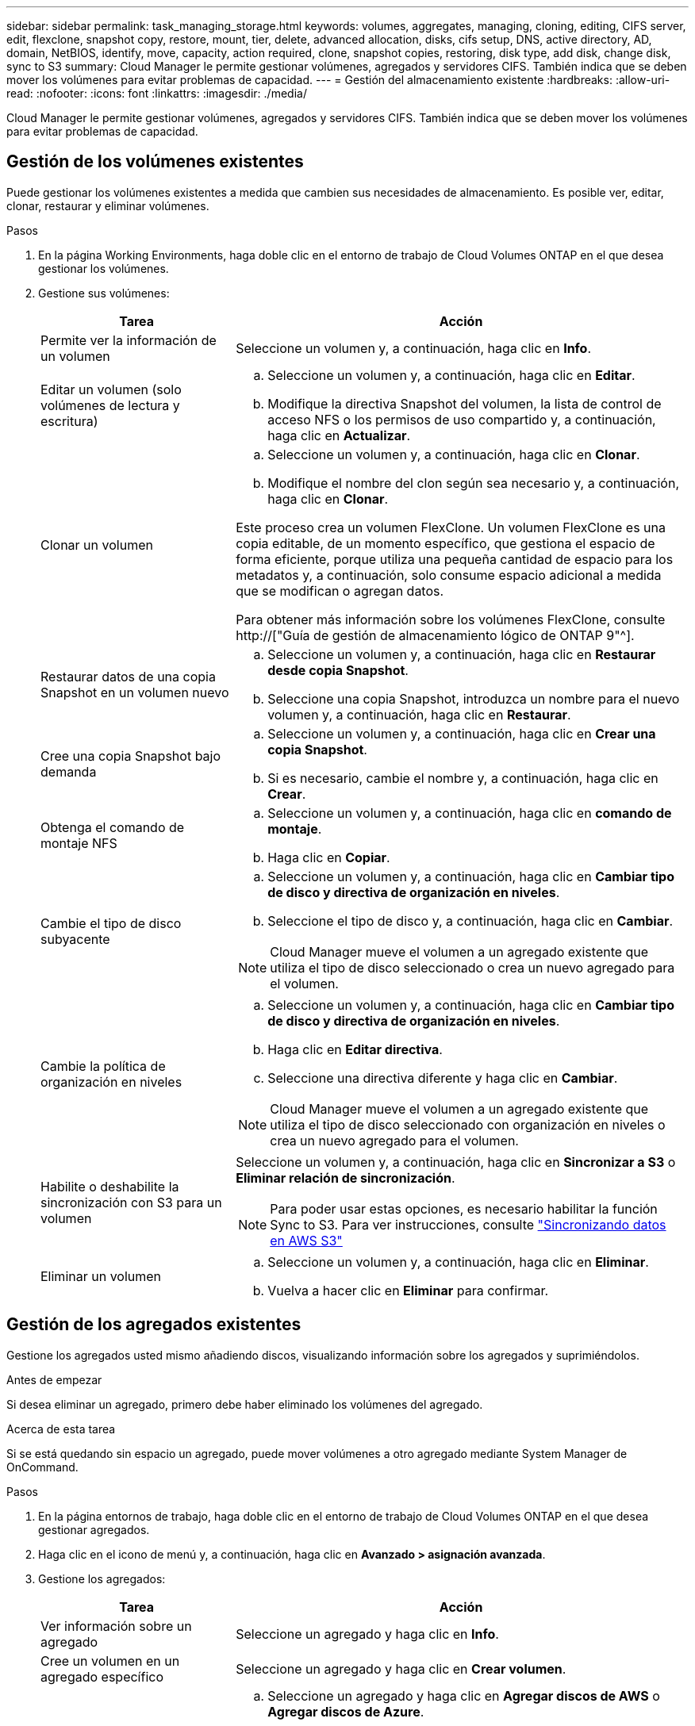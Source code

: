---
sidebar: sidebar 
permalink: task_managing_storage.html 
keywords: volumes, aggregates, managing, cloning, editing, CIFS server, edit, flexclone, snapshot copy, restore, mount, tier, delete, advanced allocation, disks, cifs setup, DNS, active directory, AD, domain, NetBIOS, identify, move, capacity, action required, clone, snapshot copies, restoring, disk type, add disk, change disk, sync to S3 
summary: Cloud Manager le permite gestionar volúmenes, agregados y servidores CIFS. También indica que se deben mover los volúmenes para evitar problemas de capacidad. 
---
= Gestión del almacenamiento existente
:hardbreaks:
:allow-uri-read: 
:nofooter: 
:icons: font
:linkattrs: 
:imagesdir: ./media/


[role="lead"]
Cloud Manager le permite gestionar volúmenes, agregados y servidores CIFS. También indica que se deben mover los volúmenes para evitar problemas de capacidad.



== Gestión de los volúmenes existentes

Puede gestionar los volúmenes existentes a medida que cambien sus necesidades de almacenamiento. Es posible ver, editar, clonar, restaurar y eliminar volúmenes.

.Pasos
. En la página Working Environments, haga doble clic en el entorno de trabajo de Cloud Volumes ONTAP en el que desea gestionar los volúmenes.
. Gestione sus volúmenes:
+
[cols="30,70"]
|===
| Tarea | Acción 


| Permite ver la información de un volumen | Seleccione un volumen y, a continuación, haga clic en *Info*. 


| Editar un volumen (solo volúmenes de lectura y escritura)  a| 
.. Seleccione un volumen y, a continuación, haga clic en *Editar*.
.. Modifique la directiva Snapshot del volumen, la lista de control de acceso NFS o los permisos de uso compartido y, a continuación, haga clic en *Actualizar*.




| Clonar un volumen  a| 
.. Seleccione un volumen y, a continuación, haga clic en *Clonar*.
.. Modifique el nombre del clon según sea necesario y, a continuación, haga clic en *Clonar*.


Este proceso crea un volumen FlexClone. Un volumen FlexClone es una copia editable, de un momento específico, que gestiona el espacio de forma eficiente, porque utiliza una pequeña cantidad de espacio para los metadatos y, a continuación, solo consume espacio adicional a medida que se modifican o agregan datos.

Para obtener más información sobre los volúmenes FlexClone, consulte http://["Guía de gestión de almacenamiento lógico de ONTAP 9"^].



| Restaurar datos de una copia Snapshot en un volumen nuevo  a| 
.. Seleccione un volumen y, a continuación, haga clic en *Restaurar desde copia Snapshot*.
.. Seleccione una copia Snapshot, introduzca un nombre para el nuevo volumen y, a continuación, haga clic en *Restaurar*.




| Cree una copia Snapshot bajo demanda  a| 
.. Seleccione un volumen y, a continuación, haga clic en *Crear una copia Snapshot*.
.. Si es necesario, cambie el nombre y, a continuación, haga clic en *Crear*.




| Obtenga el comando de montaje NFS  a| 
.. Seleccione un volumen y, a continuación, haga clic en *comando de montaje*.
.. Haga clic en *Copiar*.




| Cambie el tipo de disco subyacente  a| 
.. Seleccione un volumen y, a continuación, haga clic en *Cambiar tipo de disco y directiva de organización en niveles*.
.. Seleccione el tipo de disco y, a continuación, haga clic en *Cambiar*.



NOTE: Cloud Manager mueve el volumen a un agregado existente que utiliza el tipo de disco seleccionado o crea un nuevo agregado para el volumen.



| Cambie la política de organización en niveles  a| 
.. Seleccione un volumen y, a continuación, haga clic en *Cambiar tipo de disco y directiva de organización en niveles*.
.. Haga clic en *Editar directiva*.
.. Seleccione una directiva diferente y haga clic en *Cambiar*.



NOTE: Cloud Manager mueve el volumen a un agregado existente que utiliza el tipo de disco seleccionado con organización en niveles o crea un nuevo agregado para el volumen.



| Habilite o deshabilite la sincronización con S3 para un volumen  a| 
Seleccione un volumen y, a continuación, haga clic en *Sincronizar a S3* o *Eliminar relación de sincronización*.


NOTE: Para poder usar estas opciones, es necesario habilitar la función Sync to S3. Para ver instrucciones, consulte link:task_syncing_s3.html["Sincronizando datos en AWS S3"]



| Eliminar un volumen  a| 
.. Seleccione un volumen y, a continuación, haga clic en *Eliminar*.
.. Vuelva a hacer clic en *Eliminar* para confirmar.


|===




== Gestión de los agregados existentes

Gestione los agregados usted mismo añadiendo discos, visualizando información sobre los agregados y suprimiéndolos.

.Antes de empezar
Si desea eliminar un agregado, primero debe haber eliminado los volúmenes del agregado.

.Acerca de esta tarea
Si se está quedando sin espacio un agregado, puede mover volúmenes a otro agregado mediante System Manager de OnCommand.

.Pasos
. En la página entornos de trabajo, haga doble clic en el entorno de trabajo de Cloud Volumes ONTAP en el que desea gestionar agregados.
. Haga clic en el icono de menú y, a continuación, haga clic en *Avanzado > asignación avanzada*.
. Gestione los agregados:
+
[cols="30,70"]
|===
| Tarea | Acción 


| Ver información sobre un agregado | Seleccione un agregado y haga clic en *Info*. 


| Cree un volumen en un agregado específico | Seleccione un agregado y haga clic en *Crear volumen*. 


| Añada discos a un agregado  a| 
.. Seleccione un agregado y haga clic en *Agregar discos de AWS* o *Agregar discos de Azure*.
.. Seleccione el número de discos que desea agregar y haga clic en *Agregar*.
+

TIP: Todos los discos de un agregado deben tener el mismo tamaño.





| Eliminar un agregado  a| 
.. Seleccione un agregado que no contenga ningún volumen y haga clic en *Eliminar*.
.. Vuelva a hacer clic en *Eliminar* para confirmar.


|===




== Modificación del servidor CIFS

Si cambia sus servidores DNS o dominio de Active Directory, debe modificar el servidor CIFS en Cloud Volumes ONTAP para seguir sirviendo almacenamiento a los clientes.

.Pasos
. En el entorno de trabajo, haga clic en el icono de menú y, a continuación, haga clic en *Avanzado > Configuración CIFS*.
. Especifique la configuración del servidor CIFS:
+
[cols="30,70"]
|===
| Tarea | Acción 


| DNS Dirección IP principal y secundaria | Las direcciones IP de los servidores DNS que proporcionan resolución de nombres para el servidor CIFS. Los servidores DNS enumerados deben contener los registros de ubicación de servicio (SRV) necesarios para localizar los servidores LDAP de Active Directory y los controladores de dominio del dominio al que se unirá el servidor CIFS. 


| Dominio de Active Directory al que unirse | El FQDN del dominio de Active Directory (AD) al que desea que se una el servidor CIFS. 


| Credenciales autorizadas para unirse al dominio | Nombre y contraseña de una cuenta de Windows con privilegios suficientes para agregar equipos a la unidad organizativa (OU) especificada dentro del dominio AD. 


| Nombre NetBIOS del servidor CIFS | Nombre de servidor CIFS que es único en el dominio de AD. 


| Unidad organizacional | La unidad organizativa del dominio AD para asociarla con el servidor CIFS. El valor predeterminado es CN=Computers. 


| Dominio DNS | El dominio DNS para la máquina virtual de almacenamiento (SVM) de Cloud Volumes ONTAP. En la mayoría de los casos, el dominio es el mismo que el dominio de AD. 


| Servidor NTP | Seleccione *usar dominio de Active Directory* para configurar un servidor NTP mediante el DNS de Active Directory. Si necesita configurar un servidor NTP con una dirección diferente, debe usar la API. Consulte link:api.html["Guía para desarrolladores de API de Cloud Manager"^] para obtener más detalles. 
|===
. Haga clic en *Guardar*.


.Resultado
Cloud Volumes ONTAP actualiza el servidor CIFS con los cambios.



== Mover un volumen para evitar problemas de capacidad

Cloud Manager puede mostrar un mensaje de acción obligatorio que dice que es necesario mover un volumen para evitar problemas de capacidad, pero que no puede ofrecer recomendaciones para corregir el problema. Si sucede esto, debe identificar cómo corregir el problema y luego mover uno o más volúmenes.

.Pasos
. <<Identificación de cómo corregir los problemas de capacidad,Identificar cómo se corrige el problema>>.
. Según su análisis, mueva volúmenes para evitar problemas de capacidad:
+
** <<Mover volúmenes a otro sistema para evitar problemas de capacidad,Mueva volúmenes a otro sistema>>.
** <<Mover volúmenes a otro agregado para evitar problemas de capacidad,Mueva volúmenes a otro agregado del mismo sistema>>.






=== Identificación de cómo corregir los problemas de capacidad

Si Cloud Manager no puede proporcionar recomendaciones para mover un volumen para evitar problemas de capacidad, debe identificar los volúmenes que debe mover y si debe moverlos a otro agregado del mismo sistema o a otro sistema.

.Pasos
. Consulte la información avanzada en el mensaje Action Required para identificar el agregado que ha alcanzado su límite de capacidad.
+
Por ejemplo, la información avanzada debería decir algo similar a lo siguiente: La agrupación aggr1 ha alcanzado su límite de capacidad.

. Identifique uno o varios volúmenes para mover fuera del agregado:
+
.. En el entorno de trabajo, haga clic en el icono de menú y, a continuación, haga clic en *Avanzado > asignación avanzada*.
.. Seleccione el agregado y, a continuación, haga clic en *Info*.
.. Expanda la lista de volúmenes.
+
image:screenshot_aggr_volumes.gif["Captura de pantalla: Muestra la lista de volúmenes de un agregado en el cuadro de diálogo de información de agregado."]

.. Revise el tamaño de cada volumen y seleccione uno o varios volúmenes para mover fuera del agregado.
+
Debe elegir volúmenes que sean lo suficientemente grandes como para liberar espacio en el agregado para evitar problemas de capacidad adicionales en el futuro.



. Si el sistema no ha alcanzado el límite de discos, debe mover los volúmenes a un agregado existente o a un nuevo agregado del mismo sistema.
+
Para obtener más información, consulte link:task_managing_storage.html#moving-volumes-to-another-aggregate-to-avoid-capacity-issues["Mover volúmenes a otro agregado para evitar problemas de capacidad"].

. Si el sistema ha alcanzado el límite de discos, realice una de las siguientes acciones:
+
.. Elimine los volúmenes que no se utilizan.
.. Reorganice los volúmenes para liberar espacio en un agregado.
+
Para obtener más información, consulte link:task_managing_storage.html#moving-volumes-to-another-aggregate-to-avoid-capacity-issues["Mover volúmenes a otro agregado para evitar problemas de capacidad"].

.. Mueva dos o más volúmenes a otro sistema que tenga espacio.
+
Para obtener más información, consulte link:task_managing_storage.html#moving-volumes-to-another-system-to-avoid-capacity-issues["Mover volúmenes a otro sistema para evitar problemas de capacidad"].







=== Mover volúmenes a otro sistema para evitar problemas de capacidad

Es posible mover uno o más volúmenes a otro sistema Cloud Volumes ONTAP para evitar problemas de capacidad. Es posible que deba hacer esto si el sistema alcanzó su límite de discos.

.Acerca de esta tarea
Puede seguir los pasos de esta tarea para corregir el siguiente mensaje Acción necesaria:

 Moving a volume is necessary to avoid capacity issues; however, Cloud Manager cannot perform this action for you because the system has reached the disk limit.
.Pasos
. Identifique un sistema Cloud Volumes ONTAP con capacidad disponible o implemente un nuevo sistema.
. Arrastre y suelte el entorno de trabajo de origen en el entorno de trabajo de destino para realizar una replicación de datos única del volumen.
+
Para obtener más información, consulte link:task_replicating_data.html#replicating-data-between-systems["Replicación de datos entre sistemas"].

. Vaya a la página Replication Status y, a continuación, rompa la relación de SnapMirror para convertir el volumen replicado de un volumen de protección de datos a un volumen de lectura/escritura.
+
Para obtener más información, consulte link:task_replicating_data.html#managing-data-replication-schedules-and-relationships["Gestionar programaciones y relaciones de replicación de datos"].

. Configure el volumen para el acceso a los datos.
+
Para obtener información sobre la configuración de un volumen de destino para el acceso a los datos, consulte http://["Guía exprés de recuperación de desastres de volúmenes de ONTAP 9"^].

. Elimine el volumen original.
+
Para obtener más información, consulte link:task_managing_storage.html#managing-existing-volumes["Gestión de los volúmenes existentes"].





=== Mover volúmenes a otro agregado para evitar problemas de capacidad

Puede mover uno o varios volúmenes a otro agregado para evitar problemas de capacidad.

.Acerca de esta tarea
Puede seguir los pasos de esta tarea para corregir el siguiente mensaje Acción necesaria:

 Moving two or more volumes is necessary to avoid capacity issues; however, Cloud Manager cannot perform this action for you.
.Pasos
. Compruebe si un agregado existente tiene capacidad disponible para los volúmenes que se necesitan mover:
+
.. En el entorno de trabajo, haga clic en el icono de menú y, a continuación, haga clic en *Avanzado > asignación avanzada*.
.. Seleccione cada agregado, haga clic en *Info* y, a continuación, vea la capacidad disponible (capacidad agregada menos capacidad agregada utilizada).
+
image:screenshot_aggr_capacity.gif["Captura de pantalla: Muestra la capacidad total del agregado y la capacidad utilizada de agregado disponible en el cuadro de diálogo de información de agregado."]



. Si es necesario, añada discos a un agregado existente:
+
.. Seleccione el agregado y, a continuación, haga clic en *Agregar discos*.
.. Seleccione el número de discos que desea agregar y, a continuación, haga clic en *Agregar*.


. Si no hay agregados con capacidad disponible, cree un nuevo agregado.
+
Para obtener más información, consulte link:task_provisioning_storage.html#creating-aggregates["Creación de agregados"].

. Utilice System Manager o la interfaz de línea de comandos para mover los volúmenes al agregado.
. En la mayoría de las situaciones, se puede usar System Manager para mover volúmenes.
+
Para ver instrucciones, consulte http://["Guía exprés de traslado de volúmenes de ONTAP 9"^].


